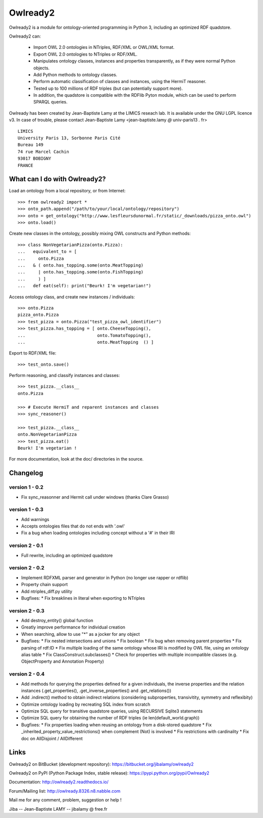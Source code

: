 Owlready2
=========

Owlready2 is a module for ontology-oriented programming in Python 3, including an optimized RDF quadstore.

Owlready2 can:

 - Import OWL 2.0 ontologies in NTriples, RDF/XML or OWL/XML format.

 - Export OWL 2.0 ontologies to NTriples or RDF/XML.

 - Manipulates ontology classes, instances and properties transparently,
   as if they were normal Python objects.

 - Add Python methods to ontology classes.

 - Perform automatic classification of classes and instances, using the HermiT reasoner.

 - Tested up to 100 millions of RDF triples (but can potentially support more).

 - In addition, the quadstore is compatible with the RDFlib Pyton module, which can be used to perform SPARQL queries.
   
Owlready has been created by Jean-Baptiste Lamy at the LIMICS reseach lab.
It is available under the GNU LGPL licence v3.
In case of trouble, please contact Jean-Baptiste Lamy
<jean-baptiste.lamy *@* univ-paris13 *.* fr>

::

  LIMICS
  University Paris 13, Sorbonne Paris Cité
  Bureau 149
  74 rue Marcel Cachin
  93017 BOBIGNY
  FRANCE

  
What can I do with Owlready2?
-----------------------------

Load an ontology from a local repository, or from Internet:

::

  >>> from owlready2 import *
  >>> onto_path.append("/path/to/your/local/ontology/repository")
  >>> onto = get_ontology("http://www.lesfleursdunormal.fr/static/_downloads/pizza_onto.owl")
  >>> onto.load()

Create new classes in the ontology, possibly mixing OWL constructs and Python methods:

::

  >>> class NonVegetarianPizza(onto.Pizza):
  ...   equivalent_to = [
  ...     onto.Pizza
  ...   & ( onto.has_topping.some(onto.MeatTopping)
  ...     | onto.has_topping.some(onto.FishTopping)
  ...     ) ]
  ...   def eat(self): print("Beurk! I'm vegetarian!")

Access ontology class, and create new instances / individuals:

::

  >>> onto.Pizza
  pizza_onto.Pizza
  >>> test_pizza = onto.Pizza("test_pizza_owl_identifier")
  >>> test_pizza.has_topping = [ onto.CheeseTopping(),
  ...                            onto.TomatoTopping(),
  ...                            onto.MeatTopping  () ]

Export to RDF/XML file:

::

  >>> test_onto.save()

Perform reasoning, and classify instances and classes:

::

   >>> test_pizza.__class__
   onto.Pizza
   
   >>> # Execute HermiT and reparent instances and classes
   >>> sync_reasoner()
   
   >>> test_pizza.__class__
   onto.NonVegetarianPizza
   >>> test_pizza.eat()
   Beurk! I'm vegetarian !

For more documentation, look at the doc/ directories in the source.

Changelog
---------

version 1 - 0.2
***************

* Fix sync_reasonner and Hermit call under windows (thanks Clare Grasso)

version 1 - 0.3
***************

* Add warnings
* Accepts ontologies files that do not ends with '.owl'
* Fix a bug when loading ontologies including concept without a '#' in their IRI

version 2 - 0.1
***************

* Full rewrite, including an optimized quadstore

version 2 - 0.2
***************

* Implement RDFXML parser and generator in Python (no longer use rapper or rdflib)
* Property chain support
* Add ntriples_diff.py utility
* Bugfixes:
  * Fix breaklines in literal when exporting to NTriples

version 2 - 0.3
***************

* Add destroy_entity() global function
* Greatly improve performance for individual creation
* When searching, allow to use "*" as a jocker for any object
* Bugfixes:
  * Fix nested intersections and unions
  * Fix boolean
  * Fix bug when removing parent properties
  * Fix parsing of rdf:ID
  * Fix multiple loading of the same ontology whose IRI is modified by OWL file, using an ontology alias table
  * Fix ClassConstruct.subclasses()
  * Check for properties with multiple incompatible classes (e.g. ObjectProperty and Annotation Property)

version 2 - 0.4
***************

* Add methods for querying the properties defined for a given individuals, the inverse properties
  and the relation instances (.get_properties(), .get_inverse_properties() and .get_relations())
* Add .indirect() method to obtain indirect relations (considering subproperties, transivitity,
  symmetry and reflexibity)
* Optimize ontology loading by recreating SQL index from scratch
* Optimize SQL query for transitive quadstore queries, using RECURSIVE Sqlite3 statements
* Optimize SQL query for obtaining the number of RDF triples (ie len(default_world.graph))
* Bugfixes:
  * Fix properties loading when reusing an ontology from a disk-stored quadstore
  * Fix _inherited_property_value_restrictions() when complement (Not) is involved
  * Fix restrictions with cardinality
  * Fix doc on AllDisjoint / AllDifferent


Links
-----

Owlready2 on BitBucket (development repository): https://bitbucket.org/jibalamy/owlready2

Owlready2 on PyPI (Python Package Index, stable release): https://pypi.python.org/pypi/Owlready2

Documentation: http://owlready2.readthedocs.io/

Forum/Mailing list: http://owlready.8326.n8.nabble.com


Mail me for any comment, problem, suggestion or help !

Jiba -- Jean-Baptiste LAMY -- jibalamy @ free.fr
